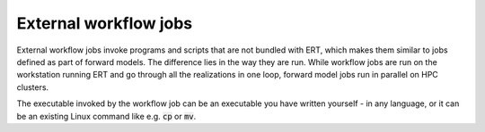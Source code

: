 External workflow jobs
======================

External workflow jobs invoke programs and scripts that are not bundled with ERT,
which makes them similar to jobs defined as part of forward models.
The difference lies in the way they are run.
While workflow jobs are run on the workstation running ERT
and go through all the realizations in one loop, forward model jobs run in parallel on HPC clusters.

The executable invoked by the workflow job can be an executable you
have written yourself - in any language, or it can be an existing
Linux command like e.g. :code:`cp` or :code:`mv`.

